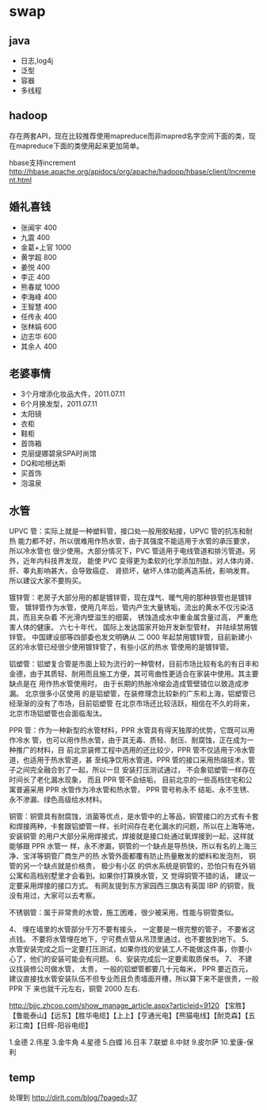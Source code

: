 * swap
** java
   - 日志,log4j
   - 泛型 
   - 容器 
   - 多线程

** hadoop
存在两套API，现在比较推荐使用mapreduce而非mapred名字空间下面的类，现在mapreduce下面的类使用起来更加简单。

hbase支持increment http://hbase.apache.org/apidocs/org/apache/hadoop/hbase/client/Increment.html

** 婚礼喜钱
   - 张闻宇 400
   - 九震 400
   - 金葛+上官 1000
   - 黄学超 800
   - 姜悦 400
   - 李正 400
   - 熊春斌 1000
   - 李海峰 400
   - 王智慧 400
   - 任传永 400
   - 张林娟 600
   - 边志华 600
   - 其余人 400

** 老婆事情
   - 3个月增添化妆品大件，2011.07.11
   - 6个月换发型，2011.07.11
   - 太阳镜
   - 衣柜
   - 鞋柜
   - 首饰箱
   - 克丽缇娜碧泉SPA时尚馆
   - DQ和哈根达斯
   - 买首饰
   - 泡温泉

** 水管
UPVC 管：实际上就是一种塑料管，接口处一般用胶粘接，UPVC 管的抗冻和耐热 能力都不好，所以很难用作热水管，由于其强度不能适用于水管的承压要求，所以冷水管也 很少使用。大部分情况下，PVC 管适用于电线管道和排污管道。另外，近年内科技界发现， 能使 PVC 变得更为柔软的化学添加剂酞，对人体内肾、肝、睾丸影响甚大，会导致癌症、 肾损坏，破坏人体功能再造系统，影响发育。所以建议大家不要购买。

镀锌管：老房子大部分用的都是镀锌管，现在煤气、暖气用的那种铁管也是镀锌管， 镀锌管作为水管，使用几年后，管内产生大量锈垢，流出的黄水不仅污染洁具，而且夹杂着 不光滑内壁滋生的细菌， 锈蚀造成水中重金属含量过高， 严重危害人体的健康。 六七十年代， 国际上发达国家开始开发新型管材， 并陆续禁用镀锌管。 中国建设部等四部委也发文明确从 二 000 年起禁用镀锌管，目前新建小区的冷水管已经很少使用镀锌管了，有些小区的热水 管使用的是镀锌管。

铝塑管：铝塑复合管是市面上较为流行的一种管材，目前市场比较有名的有日丰和 金德，由于其质轻、耐用而且施工方便，其可弯曲性更适合在家装中使用。其主要缺点是在 用作热水管使用时， 由于长期的热胀冷缩会造成管壁错位以致造成渗漏。 北京很多小区使用 的是铝塑管，在装修理念比较新的广东和上海，铝塑管已经渐渐的没有了市场，目前铝塑管 在北京市场还比较活跃，相信在不久的将来，北京市场铝塑管也会面临淘汰。

PPR 管：作为一种新型的水管材料，PPR 水管具有得天独厚的优势，它既可以用作冷水 管，也可以用作热水管，由于其无毒、质轻、耐压、耐腐蚀，正在成为一种推广的材料，目 前北京装修工程中选用的还比较少，PPR 管不仅适用于冷水管道，也适用于热水管道，甚 至纯净饮用水管道。PPR 管的接口采用热熔技术，管子之间完全融合到了一起，所以一旦 安装打压测试通过， 不会象铝塑管一样存在时间长了老化漏水现象， 而且 PPR 管不会结垢， 目前北京的一些高档住宅和公寓普遍采用 PPR 水管作为冷水管和热水管， PPR 管号称永不 结垢、永不生锈、永不渗漏、绿色高级给水材料。

铜管：铜管具有耐腐蚀，消菌等优点，是水管中的上等品，铜管接口的方式有卡套 和焊接两种，卡套跟铝塑管一样，长时间存在老化漏水的问题，所以在上海等地，安装铜管 的用户大部分采用焊接式，焊接就是接口处通过氧焊接到一起，这样就能够跟 PPR 水管一 样，永不渗漏，铜管的一个缺点是导热快，所以有名的上海三净、宝洋等铜管厂商生产的热 水管外面都覆有防止热量散发的塑料和发泡剂， 铜管的另一个缺点就是价格贵， 极少有小区 的供水系统是铜管的，恐怕只有在外销公寓和高档别墅里才会看到。如果你打算换水管，又 觉得铜管不错的话， 建议一定要采用焊接的接口方式。 有网友提到东方家园西三旗店有英国 IBP 的铜管，我没有用过，大家可以去考察。

不锈钢管：属于非常贵的水管，施工困难，很少被采用，性能与铜管类似。

4、 埋在墙里的水管部分千万不要有接头， 一定要是一根完整的管子， 不要省这点钱。 不要将水管埋在地下，宁可费点管从吊顶里通过，也不要放到地下。
5、水管安装完成之后一定要打压测试，如果你找的安装工人不能做这件事，你要小 心了，他们的安装可能会有问题。
6、安装完成后一定要索取质保书。 
7、 不建议找装修公司做水管， 太贵， 一般的铝塑管都要几十元每米， PPR 要近百元， 建议直接找水管安装队伍不但专业而且负责墙面开槽，所以算下来不是很贵，一般 PPR 下 来也就千元左右，铜管 2000 左右.

http://bjjc.zhcoo.com/show_manage_article.aspx?articleid=9120
【宝胜】【鲁能泰山】【远东】【胜华电缆】【上上】【亨通光电】【熊猫电线】【耐克森】【五彩江南】【日辉-阳谷电缆】

1.金德 2.伟星 3.金牛角 4.星德 5.白蝶 )6.日丰 7.联塑 8.中财 9.皮尔萨 10.爱康-保利


** temp
处理到 http://dirlt.com/blog/?paged=37
